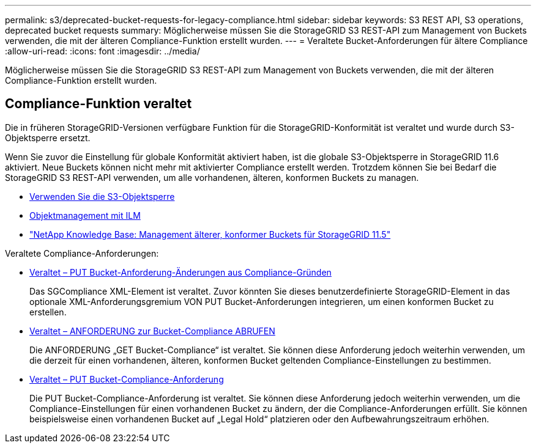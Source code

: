 ---
permalink: s3/deprecated-bucket-requests-for-legacy-compliance.html 
sidebar: sidebar 
keywords: S3 REST API, S3 operations, deprecated bucket requests 
summary: Möglicherweise müssen Sie die StorageGRID S3 REST-API zum Management von Buckets verwenden, die mit der älteren Compliance-Funktion erstellt wurden. 
---
= Veraltete Bucket-Anforderungen für ältere Compliance
:allow-uri-read: 
:icons: font
:imagesdir: ../media/


[role="lead"]
Möglicherweise müssen Sie die StorageGRID S3 REST-API zum Management von Buckets verwenden, die mit der älteren Compliance-Funktion erstellt wurden.



== Compliance-Funktion veraltet

Die in früheren StorageGRID-Versionen verfügbare Funktion für die StorageGRID-Konformität ist veraltet und wurde durch S3-Objektsperre ersetzt.

Wenn Sie zuvor die Einstellung für globale Konformität aktiviert haben, ist die globale S3-Objektsperre in StorageGRID 11.6 aktiviert. Neue Buckets können nicht mehr mit aktivierter Compliance erstellt werden. Trotzdem können Sie bei Bedarf die StorageGRID S3 REST-API verwenden, um alle vorhandenen, älteren, konformen Buckets zu managen.

* xref:using-s3-object-lock.adoc[Verwenden Sie die S3-Objektsperre]
* xref:../ilm/index.adoc[Objektmanagement mit ILM]
* https://kb.netapp.com/Advice_and_Troubleshooting/Hybrid_Cloud_Infrastructure/StorageGRID/How_to_manage_legacy_Compliant_buckets_in_StorageGRID_11.5["NetApp Knowledge Base: Management älterer, konformer Buckets für StorageGRID 11.5"^]


Veraltete Compliance-Anforderungen:

* xref:../s3/deprecated-put-bucket-request-modifications-for-compliance.adoc[Veraltet – PUT Bucket-Anforderung-Änderungen aus Compliance-Gründen]
+
Das SGCompliance XML-Element ist veraltet. Zuvor könnten Sie dieses benutzerdefinierte StorageGRID-Element in das optionale XML-Anforderungsgremium VON PUT Bucket-Anforderungen integrieren, um einen konformen Bucket zu erstellen.

* xref:../s3/deprecated-get-bucket-compliance-request.adoc[Veraltet – ANFORDERUNG zur Bucket-Compliance ABRUFEN]
+
Die ANFORDERUNG „GET Bucket-Compliance“ ist veraltet. Sie können diese Anforderung jedoch weiterhin verwenden, um die derzeit für einen vorhandenen, älteren, konformen Bucket geltenden Compliance-Einstellungen zu bestimmen.

* xref:../s3/deprecated-put-bucket-compliance-request.adoc[Veraltet – PUT Bucket-Compliance-Anforderung]
+
Die PUT Bucket-Compliance-Anforderung ist veraltet. Sie können diese Anforderung jedoch weiterhin verwenden, um die Compliance-Einstellungen für einen vorhandenen Bucket zu ändern, der die Compliance-Anforderungen erfüllt. Sie können beispielsweise einen vorhandenen Bucket auf „Legal Hold“ platzieren oder den Aufbewahrungszeitraum erhöhen.


